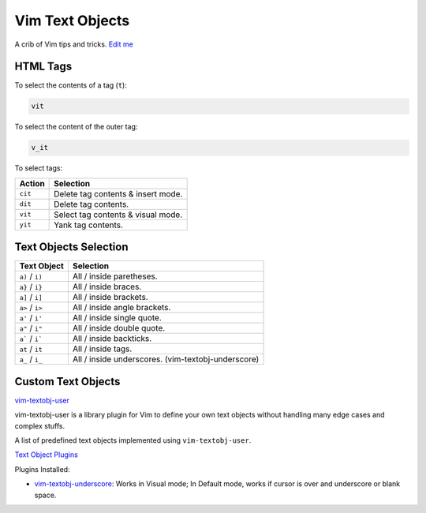
Vim Text Objects
================

A crib of Vim tips and tricks. `Edit
me <https://github.com/butcherpete/documentation-theme-jekyll/blob/gh-pages/pages//_pages/vim/vim_text_objects.html.md>`__

HTML Tags
---------

To select the contents of a tag (``t``):

.. code:: highlight

   vit

To select the content of the outer tag:

.. code:: highlight

   v_it

To select tags:

+---------+------------------------------------+
| Action  | Selection                          |
+=========+====================================+
| ``cit`` | Delete tag contents & insert mode. |
+---------+------------------------------------+
| ``dit`` | Delete tag contents.               |
+---------+------------------------------------+
| ``vit`` | Select tag contents & visual mode. |
+---------+------------------------------------+
| ``yit`` | Yank tag contents.                 |
+---------+------------------------------------+

Text Objects Selection
----------------------

+-----------------------------------+-----------------------------------+
| Text Object                       | Selection                         |
+===================================+===================================+
| ``a)`` / ``i)``                   | All / inside paretheses.          |
+-----------------------------------+-----------------------------------+
| ``a}`` / ``i}``                   | All / inside braces.              |
+-----------------------------------+-----------------------------------+
| ``a]`` / ``i]``                   | All / inside brackets.            |
+-----------------------------------+-----------------------------------+
| ``a>`` / ``i>``                   | All / inside angle brackets.      |
+-----------------------------------+-----------------------------------+
| ``a'`` / ``i'``                   | All / inside single quote.        |
+-----------------------------------+-----------------------------------+
| ``a"`` / ``i"``                   | All / inside double quote.        |
+-----------------------------------+-----------------------------------+
| :literal:`a\`` / :literal:`i\``   | All / inside backticks.           |
+-----------------------------------+-----------------------------------+
| ``at`` / ``it``                   | All / inside tags.                |
+-----------------------------------+-----------------------------------+
| ``a_`` / ``i_``                   | All / inside underscores.         |
|                                   | (vim-textobj-underscore)          |
+-----------------------------------+-----------------------------------+

Custom Text Objects
-------------------

`vim-textobj-user <https://github.com/kana/vim-textobj-user>`__

vim-textobj-user is a library plugin for Vim to define your own text
objects without handling many edge cases and complex stuffs.

A list of predefined text objects implemented using
``vim-textobj-user``.

`Text Object Plugins <https://github.com/kana/vim-textobj-user/wiki>`__

Plugins Installed:

-  `vim-textobj-underscore <https://github.com/lucapette/vim-textobj-underscore>`__:
   Works in Visual mode; In Default mode, works if cursor is over and
   underscore or blank space.

